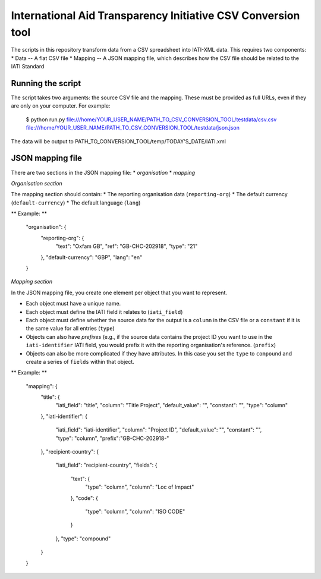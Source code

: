 International Aid Transparency Initiative CSV Conversion tool
=============================================================

The scripts in this repository transform data from a CSV spreadsheet
into IATI-XML data. This requires two components:
* Data -- A flat CSV file
* Mapping -- A JSON mapping file, which describes how the CSV file should be related to the IATI Standard

Running the script
------------------

The script takes two arguments: the source CSV file and the mapping. 
These must be provided as full URLs, even if they are only on your computer. For example:

    $ python run.py file:///home/YOUR_USER_NAME/PATH_TO_CSV_CONVERSION_TOOL/testdata/csv.csv file:///home/YOUR_USER_NAME/PATH_TO_CSV_CONVERSION_TOOL/testdata/json.json

The data will be output to PATH_TO_CONVERSION_TOOL/temp/TODAY'S_DATE/IATI.xml

JSON mapping file
-----------------

There are two sections in the JSON mapping file:
* `organisation`
* `mapping` 

*Organisation section*

The mapping section should contain:
* The reporting organisation data (``reporting-org``)
* The default currency (``default-currency``)
* The default language (``lang``)

** Example: **

    "organisation": {
        "reporting-org": {
            "text": "Oxfam GB",
            "ref": "GB-CHC-202918",
            "type": "21"
        },
        "default-currency": "GBP",
        "lang": "en"
    }


*Mapping section*

In the JSON mapping file, you create one element per object that you 
want to represent.

* Each object must have a unique name.
* Each object must define the IATI field it relates to (``iati_field``)
* Each object must define whether the source data for the output is a ``column`` in the CSV file or a ``constant`` if it is the same value for all entries (``type``)
* Objects can also have *prefixes* (e.g., if the source data contains the project ID you want to use in the ``iati-identifier`` IATI field, you would prefix it with the reporting organisation's reference. (``prefix``)
* Objects can also be more complicated if they have attributes. In this case you set the ``type`` to ``compound`` and create a series of ``fields`` within that object.

** Example: **

    "mapping": {
        "title": {
            "iati_field": "title",
            "column": "Title Project",
            "default_value": "",
            "constant": "",
            "type": "column"
        },
        "iati-identifier": {
            "iati_field": "iati-identifier",
            "column": "Project ID",
            "default_value": "",
            "constant": "",
            "type": "column",
            "prefix":"GB-CHC-202918-"
        },
        "recipient-country": {
            "iati_field": "recipient-country",
            "fields": {
                "text": {
                    "type": "column",
                    "column": "Loc of Impact"
                },
                "code": {
                    "type": "column",
                    "column": "ISO CODE"
                }
            },
            "type": "compound"
        }
    }


